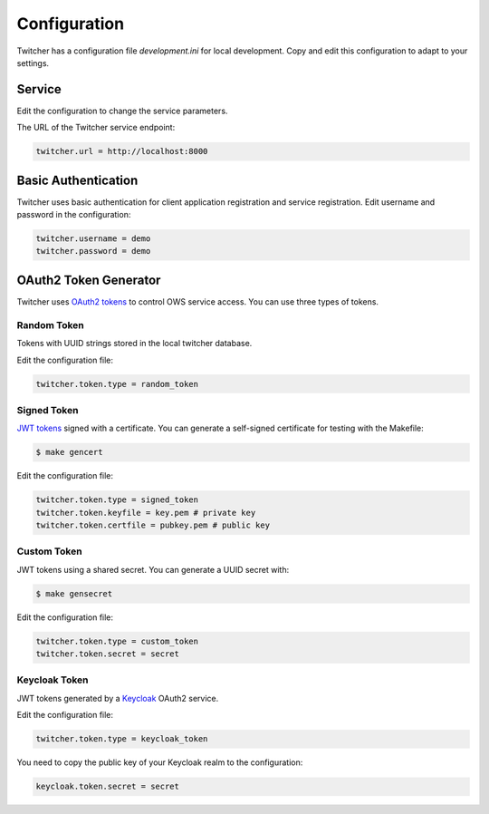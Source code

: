 .. _configuration:

Configuration
=============

Twitcher has a configuration file `development.ini` for local development.
Copy and edit this configuration to adapt to your settings.

Service
-------

Edit the configuration to change the service parameters.

The URL of the Twitcher service endpoint:

.. code-block:: ini

  twitcher.url = http://localhost:8000


Basic Authentication
--------------------

Twitcher uses basic authentication for client application registration and service registration.
Edit username and password in the configuration:

.. code-block:: ini

  twitcher.username = demo
  twitcher.password = demo


OAuth2 Token Generator
----------------------

Twitcher uses `OAuth2 tokens`_ to control OWS service access.
You can use three types of tokens.

Random Token
++++++++++++

Tokens with UUID strings stored in the local twitcher database.

Edit the configuration file:

.. code-block:: ini

  twitcher.token.type = random_token


Signed Token
++++++++++++

`JWT tokens`_ signed with a certificate. You can generate a self-signed certificate
for testing with the Makefile:

.. code-block:: console

  $ make gencert

Edit the configuration file:

.. code-block:: ini

  twitcher.token.type = signed_token
  twitcher.token.keyfile = key.pem # private key
  twitcher.token.certfile = pubkey.pem # public key

Custom Token
++++++++++++

JWT tokens using a shared secret. You can generate a UUID secret with:

.. code-block:: console

  $ make gensecret

Edit the configuration file:

.. code-block:: ini

  twitcher.token.type = custom_token
  twitcher.token.secret = secret

Keycloak Token
++++++++++++++

JWT tokens generated by a Keycloak_ OAuth2 service.

Edit the configuration file:

.. code-block:: ini

  twitcher.token.type = keycloak_token

You need to copy the public key of your Keycloak realm to the configuration:

.. code-block:: ini

  keycloak.token.secret = secret

.. _OAuth2 tokens: https://oauthlib.readthedocs.io/en/latest/oauth2/tokens/bearer.html
.. _JWT tokens: https://pyjwt.readthedocs.io/en/latest/usage.html
.. _Keycloak: https://www.keycloak.org/
